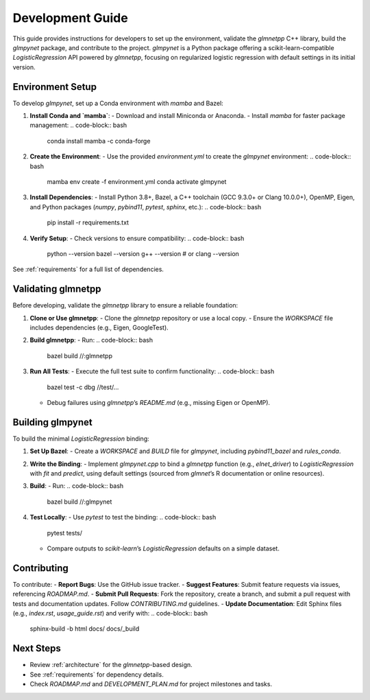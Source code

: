 .. _development_guide:

Development Guide
=================

This guide provides instructions for developers to set up the environment, validate the `glmnetpp` C++ library, build the `glmpynet` package, and contribute to the project. `glmpynet` is a Python package offering a scikit-learn-compatible `LogisticRegression` API powered by `glmnetpp`, focusing on regularized logistic regression with default settings in its initial version.

Environment Setup
-----------------

To develop `glmpynet`, set up a Conda environment with `mamba` and Bazel:

1. **Install Conda and `mamba`**:
   - Download and install Miniconda or Anaconda.
   - Install `mamba` for faster package management:
   .. code-block:: bash

        conda install mamba -c conda-forge

2. **Create the Environment**:
   - Use the provided `environment.yml` to create the `glmpynet` environment:
   .. code-block:: bash

        mamba env create -f environment.yml
        conda activate glmpynet

3. **Install Dependencies**:
   - Install Python 3.8+, Bazel, a C++ toolchain (GCC 9.3.0+ or Clang 10.0.0+), OpenMP, Eigen, and Python packages (`numpy`, `pybind11`, `pytest`, `sphinx`, etc.):
   .. code-block:: bash

        pip install -r requirements.txt

4. **Verify Setup**:
   - Check versions to ensure compatibility:
   .. code-block:: bash

        python --version
        bazel --version
        g++ --version  # or clang --version

See :ref:`requirements` for a full list of dependencies.

Validating glmnetpp
-------------------

Before developing, validate the `glmnetpp` library to ensure a reliable foundation:

1. **Clone or Use glmnetpp**:
   - Clone the `glmnetpp` repository or use a local copy.
   - Ensure the `WORKSPACE` file includes dependencies (e.g., Eigen, GoogleTest).

2. **Build glmnetpp**:
   - Run:
   .. code-block:: bash

        bazel build //:glmnetpp

3. **Run All Tests**:
   - Execute the full test suite to confirm functionality:
   .. code-block:: bash

        bazel test -c dbg //test/...

   - Debug failures using `glmnetpp`’s `README.md` (e.g., missing Eigen or OpenMP).

Building glmpynet
-----------------

To build the minimal `LogisticRegression` binding:

1. **Set Up Bazel**:
   - Create a `WORKSPACE` and `BUILD` file for `glmpynet`, including `pybind11_bazel` and `rules_conda`.

2. **Write the Binding**:
   - Implement `glmpynet.cpp` to bind a `glmnetpp` function (e.g., `elnet_driver`) to `LogisticRegression` with `fit` and `predict`, using default settings (sourced from `glmnet`’s R documentation or online resources).

3. **Build**:
   - Run:
   .. code-block:: bash

        bazel build //:glmpynet

4. **Test Locally**:
   - Use `pytest` to test the binding:
   .. code-block:: bash

        pytest tests/

   - Compare outputs to `scikit-learn`’s `LogisticRegression` defaults on a simple dataset.

Contributing
------------

To contribute:
- **Report Bugs**: Use the GitHub issue tracker.
- **Suggest Features**: Submit feature requests via issues, referencing `ROADMAP.md`.
- **Submit Pull Requests**: Fork the repository, create a branch, and submit a pull request with tests and documentation updates. Follow `CONTRIBUTING.md` guidelines.
- **Update Documentation**: Edit Sphinx files (e.g., `index.rst`, `usage_guide.rst`) and verify with:
.. code-block:: bash

     sphinx-build -b html docs/ docs/_build

Next Steps
----------

- Review :ref:`architecture` for the `glmnetpp`-based design.
- See :ref:`requirements` for dependency details.
- Check `ROADMAP.md` and `DEVELOPMENT_PLAN.md` for project milestones and tasks.